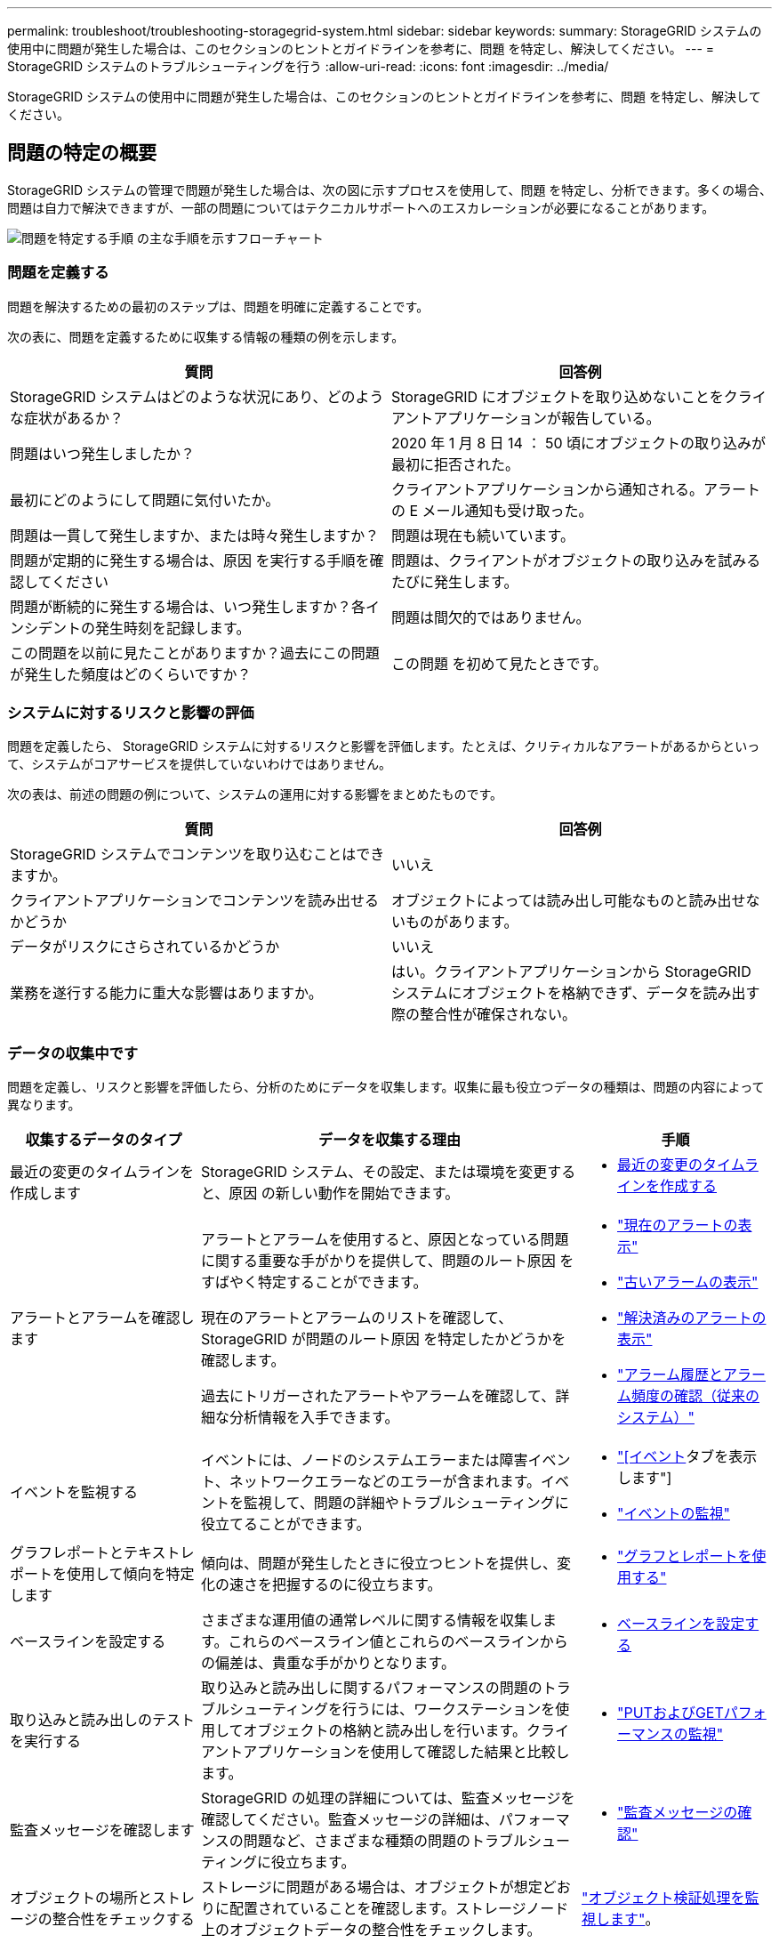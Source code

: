 ---
permalink: troubleshoot/troubleshooting-storagegrid-system.html 
sidebar: sidebar 
keywords:  
summary: StorageGRID システムの使用中に問題が発生した場合は、このセクションのヒントとガイドラインを参考に、問題 を特定し、解決してください。 
---
= StorageGRID システムのトラブルシューティングを行う
:allow-uri-read: 
:icons: font
:imagesdir: ../media/


[role="lead"]
StorageGRID システムの使用中に問題が発生した場合は、このセクションのヒントとガイドラインを参考に、問題 を特定し、解決してください。



== 問題の特定の概要

StorageGRID システムの管理で問題が発生した場合は、次の図に示すプロセスを使用して、問題 を特定し、分析できます。多くの場合、問題は自力で解決できますが、一部の問題についてはテクニカルサポートへのエスカレーションが必要になることがあります。

image::../media/problem_determination_methodology.gif[問題を特定する手順 の主な手順を示すフローチャート]



=== 問題を定義する

問題を解決するための最初のステップは、問題を明確に定義することです。

次の表に、問題を定義するために収集する情報の種類の例を示します。

[cols="1a,1a"]
|===
| 質問 | 回答例 


 a| 
StorageGRID システムはどのような状況にあり、どのような症状があるか？
 a| 
StorageGRID にオブジェクトを取り込めないことをクライアントアプリケーションが報告している。



 a| 
問題はいつ発生しましたか？
 a| 
2020 年 1 月 8 日 14 ： 50 頃にオブジェクトの取り込みが最初に拒否された。



 a| 
最初にどのようにして問題に気付いたか。
 a| 
クライアントアプリケーションから通知される。アラートの E メール通知も受け取った。



 a| 
問題は一貫して発生しますか、または時々発生しますか？
 a| 
問題は現在も続いています。



 a| 
問題が定期的に発生する場合は、原因 を実行する手順を確認してください
 a| 
問題は、クライアントがオブジェクトの取り込みを試みるたびに発生します。



 a| 
問題が断続的に発生する場合は、いつ発生しますか？各インシデントの発生時刻を記録します。
 a| 
問題は間欠的ではありません。



 a| 
この問題を以前に見たことがありますか？過去にこの問題が発生した頻度はどのくらいですか？
 a| 
この問題 を初めて見たときです。

|===


=== システムに対するリスクと影響の評価

問題を定義したら、 StorageGRID システムに対するリスクと影響を評価します。たとえば、クリティカルなアラートがあるからといって、システムがコアサービスを提供していないわけではありません。

次の表は、前述の問題の例について、システムの運用に対する影響をまとめたものです。

[cols="1a,1a"]
|===
| 質問 | 回答例 


 a| 
StorageGRID システムでコンテンツを取り込むことはできますか。
 a| 
いいえ



 a| 
クライアントアプリケーションでコンテンツを読み出せるかどうか
 a| 
オブジェクトによっては読み出し可能なものと読み出せないものがあります。



 a| 
データがリスクにさらされているかどうか
 a| 
いいえ



 a| 
業務を遂行する能力に重大な影響はありますか。
 a| 
はい。クライアントアプリケーションから StorageGRID システムにオブジェクトを格納できず、データを読み出す際の整合性が確保されない。

|===


=== データの収集中です

問題を定義し、リスクと影響を評価したら、分析のためにデータを収集します。収集に最も役立つデータの種類は、問題の内容によって異なります。

[cols="1a,2a,1a"]
|===
| 収集するデータのタイプ | データを収集する理由 | 手順 


 a| 
最近の変更のタイムラインを作成します
 a| 
StorageGRID システム、その設定、または環境を変更すると、原因 の新しい動作を開始できます。
 a| 
* <<creating-timeline-of-recent-changes,最近の変更のタイムラインを作成する>>




 a| 
アラートとアラームを確認します
 a| 
アラートとアラームを使用すると、原因となっている問題に関する重要な手がかりを提供して、問題のルート原因 をすばやく特定することができます。

現在のアラートとアラームのリストを確認して、 StorageGRID が問題のルート原因 を特定したかどうかを確認します。

過去にトリガーされたアラートやアラームを確認して、詳細な分析情報を入手できます。
 a| 
* link:../monitor/viewing-current-alerts.html["現在のアラートの表示"]
* link:../monitor/viewing-legacy-alarms.html["古いアラームの表示"]
* link:../monitor/viewing-resolved-alerts.html["解決済みのアラートの表示"]
* link:../monitor/managing-alarms.html#reviewing-historical-alarms-and-alarm-frequency-legacy-system["アラーム履歴とアラーム頻度の確認（従来のシステム）"]




 a| 
イベントを監視する
 a| 
イベントには、ノードのシステムエラーまたは障害イベント、ネットワークエラーなどのエラーが含まれます。イベントを監視して、問題の詳細やトラブルシューティングに役立てることができます。
 a| 
* link:../monitor/viewing-events-tab.html["[イベント]タブを表示します"]
* link:../monitor/monitoring-events.html["イベントの監視"]




 a| 
グラフレポートとテキストレポートを使用して傾向を特定します
 a| 
傾向は、問題が発生したときに役立つヒントを提供し、変化の速さを把握するのに役立ちます。
 a| 
* link:../monitor/using-charts-and-reports.html["グラフとレポートを使用する"]




 a| 
ベースラインを設定する
 a| 
さまざまな運用値の通常レベルに関する情報を収集します。これらのベースライン値とこれらのベースラインからの偏差は、貴重な手がかりとなります。
 a| 
* <<establishing-baselines,ベースラインを設定する>>




 a| 
取り込みと読み出しのテストを実行する
 a| 
取り込みと読み出しに関するパフォーマンスの問題のトラブルシューティングを行うには、ワークステーションを使用してオブジェクトの格納と読み出しを行います。クライアントアプリケーションを使用して確認した結果と比較します。
 a| 
* link:../monitor/monitoring-put-and-get-performance.html["PUTおよびGETパフォーマンスの監視"]




 a| 
監査メッセージを確認します
 a| 
StorageGRID の処理の詳細については、監査メッセージを確認してください。監査メッセージの詳細は、パフォーマンスの問題など、さまざまな種類の問題のトラブルシューティングに役立ちます。
 a| 
* link:../monitor/reviewing-audit-messages.html["監査メッセージの確認"]




 a| 
オブジェクトの場所とストレージの整合性をチェックする
 a| 
ストレージに問題がある場合は、オブジェクトが想定どおりに配置されていることを確認します。ストレージノード上のオブジェクトデータの整合性をチェックします。
 a| 
link:../monitor/monitoring-object-verification-operations.html["オブジェクト検証処理を監視します"]。



 a| 
テクニカルサポートに使用するデータを収集します
 a| 
テクニカルサポートに問い合わせた際に、問題のトラブルシューティングに役立つデータの収集や特定の情報の確認を求められることがあります。
 a| 
* link:../monitor/collecting-log-files-and-system-data.html["ログファイルとシステムデータを収集しています"]
* link:../monitor/manually-triggering-autosupport-message.html["手動でのAutoSupport メッセージのトリガー"]
* link:../monitor/reviewing-support-metrics.html["サポート指標の確認"]


|===


==== 最近の変更のタイムラインを作成する

問題が発生した場合は、最近の変更内容と、その変更がいつ行われたかを検討する必要があります。

* StorageGRID システム、その設定、または環境を変更すると、原因 の新しい動作を開始できます。
* 変更のスケジュールを確認することで、問題 の担当となる変更を特定し、各変更がその開発にどのような影響を及ぼすかを特定できます。


システムに最近行われた変更の表を作成します。この表には、各変更がいつ行われたかに関する情報と、変更の進行中に他に何が行われたかに関する関連情報が含まれます。

[cols="1a,1a,3a"]
|===
| 変更時刻 | 変更のタイプ | 詳細 


 a| 
例：

* ノードのリカバリを開始したのはいつですか？
* ソフトウェアのアップグレードはいつ完了しましたか？
* プロセスを中断しましたか？

 a| 
どうしましたか？何をしましたか？
 a| 
変更に関連する詳細を文書化します。例：

* ネットワークの詳細が変更されました。
* インストールされたホットフィックス。
* クライアントのワークロードの変化


同時に複数の変更が発生した場合は注意してください。たとえば、アップグレードの実行中にこの変更が行われたかどうかを確認します。

|===


===== 最近の重要な変更の例

重要な変更の例をいくつか示します。

* StorageGRID システムのインストール、拡張、リカバリを最近行ったかどうか
* システムは最近アップグレードされましたか？ホットフィックスが適用されましたか？
* ハードウェアの修理や交換を最近行ったかどうか
* ILM ポリシーは更新されているか。
* クライアントのワークロードは変化しましたか。
* クライアントアプリケーションまたはその動作に変化はありますか。
* ロードバランサを変更したか、管理ノードまたはゲートウェイノードのハイアベイラビリティグループを追加または削除したか。
* 開始されたタスクのうち、完了までに時間がかかるものはありますか？たとえば、次のようなもの
+
** 障害が発生したストレージノードのリカバリ
** ストレージノードの運用停止


* テナントの追加や LDAP 設定の変更など、ユーザ認証に変更がないかどうか
* データ移行を実行中かどうか
* プラットフォームサービスが最近有効化または変更されましたか？
* 最近、コンプライアンスを有効にしましたか？
* クラウドストレージプールは追加または削除されていますか？
* ストレージの圧縮や暗号化に変更がないかどうか
* ネットワークインフラに変更はありますか。たとえば、 VLAN 、ルータ、 DNS などです。
* NTP ソースに変更がないかどうか
* グリッド、管理、クライアントの各ネットワークインターフェイスに変更がないかどうか
* アーカイブノードの設定に変更がないかどうか
* StorageGRID システムや環境にその他の変更がないかどうか




==== ベースラインを設定する

さまざまな運用値の通常レベルを記録することで、システムのベースラインを設定できます。将来的には、現在の値をこれらのベースラインと比較して、異常な値を検出して解決することができます。

[cols="1a,1a,3a"]
|===
| プロパティ（ Property ） | 価値 | 取得方法 


 a| 
ストレージの平均消費量
 a| 
1 日あたりの GB 消費量

1 日あたりの消費率
 a| 
Grid Manager に移動します。ノードページで、グリッド全体またはサイトを選択し、ストレージタブに移動します。

Storage Used - Object Data チャートで、この線がかなり安定している期間を探します。グラフにカーソルを合わせると、 1 日に消費されるストレージの量が推定されます

この情報は、システム全体または特定のデータセンターについて収集できます。



 a| 
メタデータの平均消費量
 a| 
1 日あたりの GB 消費量

1 日あたりの消費率
 a| 
Grid Manager に移動します。ノードページで、グリッド全体またはサイトを選択し、ストレージタブに移動します。

Storage Used - Object Metadata チャートで、この線がかなり安定している期間を探します。グラフにカーソルを合わせて、 1 日に消費されるメタデータストレージの量を見積もります

この情報は、システム全体または特定のデータセンターについて収集できます。



 a| 
S3 / Swift 処理のレート
 a| 
処理数 / 秒
 a| 
Grid Manager のダッシュボードに移動します。プロトコル処理セクションで、 S3 速度と Swift 速度の値を表示します。

特定のサイトまたはノードの取り込み速度と読み出し速度、および数を表示するには、* Nodes *>*_siteまたはStorage Node_*>* Objects *を選択します。S3 または Swift の取り込みと読み出しのグラフにカーソルを合わせます。



 a| 
失敗した S3 / Swift 処理
 a| 
処理
 a| 
Support *>* Tools *>* Grid Topology *を選択します。API Operations セクションの Overview タブで、 S3 Operations - Failed または Swift Operations - Failed の値を確認します。



 a| 
ILM 評価の速度
 a| 
オブジェクト数 / 秒
 a| 
ノードページで、 * _GRID_NETWORK_* > * ILM * を選択します。

ILM キューグラフで、この線がかなり安定している期間を探します。グラフにカーソルを合わせて、システムの * 評価率 * のベースライン値を見積もります。



 a| 
ILM のスキャン速度
 a| 
オブジェクト数 / 秒
 a| 
ノード*>*_GRID_NETWORK_*>* ILM *を選択します。

ILM キューグラフで、この線がかなり安定している期間を探します。グラフにカーソルを合わせると、システムの * スキャンレート * のベースライン値が推定されます。



 a| 
クライアント処理からキューに登録されたオブジェクト
 a| 
オブジェクト数 / 秒
 a| 
ノード*>*_GRID_NETWORK_*>* ILM *を選択します。

ILM キューグラフで、この線がかなり安定している期間を探します。グラフにカーソルを合わせて、システムの「 * Objects queued （ from client operations ） * 」のベースライン値を見積もります。



 a| 
クエリの平均レイテンシ
 a| 
表示されます
 a| 
ノード*>*_ストレージノード_*>*オブジェクト*を選択します。クエリテーブルで、平均レイテンシの値を確認します。

|===


=== データを分析中です

収集した情報を使用して、問題の原因 と潜在的な解決策を特定します。

分析方法は問題の内容によって異なりますが、一般的には次の手順に従ってください。

* アラームを使用して、障害が発生したポイントやボトルネックを特定します。
* アラーム履歴とチャートを使用して、問題の履歴を再構築します。
* チャートを使用して異常を特定し、問題の状況を通常の動作と比較します。




=== エスカレーション情報のチェックリスト

自分で問題を解決できない場合は、テクニカルサポートにお問い合わせください。テクニカルサポートに連絡する前に、次の表に記載された問題解決に必要な情報を収集してください。

[cols="1a,2a,4a"]
|===
| image:../media/feature_checkmark.gif["チェックマーク"] | 項目 | 注： 


 a| 
 a| 
問題点
 a| 
問題の症状は何ですか？問題はいつ発生しましたか？一貫して、または断続的に発生しますか？断続的に発生した場合、何回起きましたか？

link:troubleshooting-storagegrid-system.html["問題を定義する"]



 a| 
 a| 
影響の評価
 a| 
問題の重大度はどの程度ですか。クライアントアプリケーションにはどのような影響がありますか？

* クライアントは以前に正常に接続されていますか？
* クライアントはデータの取り込み、読み出し、削除を実行できますか。




 a| 
 a| 
StorageGRID システム ID
 a| 
[* Maintenance *（メンテナンス）]>[* System *（*システム*）]>[* License *（*ライセンスStorageGRID システム ID は現在のライセンスの一部として表示されます。



 a| 
 a| 
ソフトウェアのバージョン
 a| 
StorageGRID のバージョンを確認するには、* Help *>* About *をクリックします。



 a| 
 a| 
カスタマイズ
 a| 
StorageGRID システムの構成をまとめます。たとえば、次のように指定します。

* グリッドでストレージ圧縮、ストレージ暗号化、コンプライアンスを使用していますか？
* ILM によってレプリケートオブジェクトまたはイレイジャーコーディングオブジェクトが作成されるか、ILM によってサイトの冗長性が確保されるか、ILM ルールの取り込み動作は Strict 、 Balanced 、 Dual Commit のいずれか）ですか。




 a| 
 a| 
ログファイルとシステムデータ
 a| 
システムのログファイルとシステムデータを収集します。[*サポート*（Support *）]>[*ツール*（* Tools *）]>[*ログ*（* Logs *）]

ログは、グリッド全体または選択したノードについて収集できます。

選択したノードのログのみを収集する場合は、 ADC サービスがあるストレージノードを 1 つ以上含めるようにしてください。（サイトの最初の 3 つのストレージノードに ADC サービスが含まれています）。

link:../monitor/collecting-log-files-and-system-data.html["ログファイルとシステムデータを収集しています"]



 a| 
 a| 
ベースライン情報
 a| 
取り込み処理、読み出し処理、およびストレージ消費量に関するベースライン情報を収集します。

link:troubleshooting-storagegrid-system.html["ベースラインを設定する"]



 a| 
 a| 
最近の変更のタイムライン
 a| 
システムや環境に対する最近の変更をまとめたタイムラインを作成

link:troubleshooting-storagegrid-system.html["最近の変更のタイムラインを作成する"]



 a| 
 a| 
問題 を診断するための取り組みの歴史
 a| 
問題 の診断またはトラブルシューティングの手順を自分で実行した場合は、実行した手順と結果を記録しておいてください。

|===
.関連情報
link:../admin/index.html["StorageGRID の管理"]
